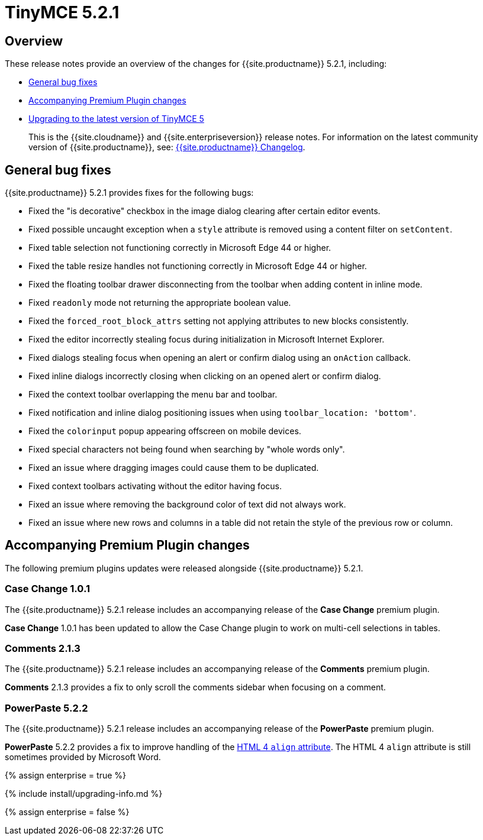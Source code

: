 = TinyMCE 5.2.1
:description: Release notes for TinyMCE 5.2.1
:keywords: releasenotes bugfixes
:title_nav: TinyMCE 5.2.1

[#overview]
== Overview

These release notes provide an overview of the changes for {{site.productname}} 5.2.1, including:

* <<generalbugfixes,General bug fixes>>
* <<accompanyingpremiumpluginchanges,Accompanying Premium Plugin changes>>
* <<upgradingtothelatestversionoftinymce5,Upgrading to the latest version of TinyMCE 5>>

____
This is the {{site.cloudname}} and {{site.enterpriseversion}} release notes. For information on the latest community version of {{site.productname}}, see: link:{{site.baseurl}}/changelog/[{{site.productname}} Changelog].
____

[#general-bug-fixes]
== General bug fixes

{{site.productname}} 5.2.1 provides fixes for the following bugs:

* Fixed the "is decorative" checkbox in the image dialog clearing after certain editor events.
* Fixed possible uncaught exception when a `style` attribute is removed using a content filter on `setContent`.
* Fixed table selection not functioning correctly in Microsoft Edge 44 or higher.
* Fixed the table resize handles not functioning correctly in Microsoft Edge 44 or higher.
* Fixed the floating toolbar drawer disconnecting from the toolbar when adding content in inline mode.
* Fixed `readonly` mode not returning the appropriate boolean value.
* Fixed the `forced_root_block_attrs` setting not applying attributes to new blocks consistently.
* Fixed the editor incorrectly stealing focus during initialization in Microsoft Internet Explorer.
* Fixed dialogs stealing focus when opening an alert or confirm dialog using an `onAction` callback.
* Fixed inline dialogs incorrectly closing when clicking on an opened alert or confirm dialog.
* Fixed the context toolbar overlapping the menu bar and toolbar.
* Fixed notification and inline dialog positioning issues when using `toolbar_location: 'bottom'`.
* Fixed the `colorinput` popup appearing offscreen on mobile devices.
* Fixed special characters not being found when searching by "whole words only".
* Fixed an issue where dragging images could cause them to be duplicated.
* Fixed context toolbars activating without the editor having focus.
* Fixed an issue where removing the background color of text did not always work.
* Fixed an issue where new rows and columns in a table did not retain the style of the previous row or column.

[#accompanying-premium-plugin-changes]
== Accompanying Premium Plugin changes

The following premium plugins updates were released alongside {{site.productname}} 5.2.1.

[#case-change-1-0-1]
=== Case Change 1.0.1

The {{site.productname}} 5.2.1 release includes an accompanying release of the *Case Change* premium plugin.

*Case Change* 1.0.1 has been updated to allow the Case Change plugin to work on multi-cell selections in tables.

[#comments-2-1-3]
=== Comments 2.1.3

The {{site.productname}} 5.2.1 release includes an accompanying release of the *Comments* premium plugin.

*Comments* 2.1.3 provides a fix to only scroll the comments sidebar when focusing on a comment.

[#powerpaste-5-2-2]
=== PowerPaste 5.2.2

The {{site.productname}} 5.2.1 release includes an accompanying release of the *PowerPaste* premium plugin.

*PowerPaste* 5.2.2 provides a fix to improve handling of the https://www.w3.org/TR/html4/present/graphics.html#h-15.1.2[HTML 4 `align` attribute]. The HTML 4 `align` attribute is still sometimes provided by Microsoft Word.

{% assign enterprise = true %}

{% include install/upgrading-info.md %}

{% assign enterprise = false %}
